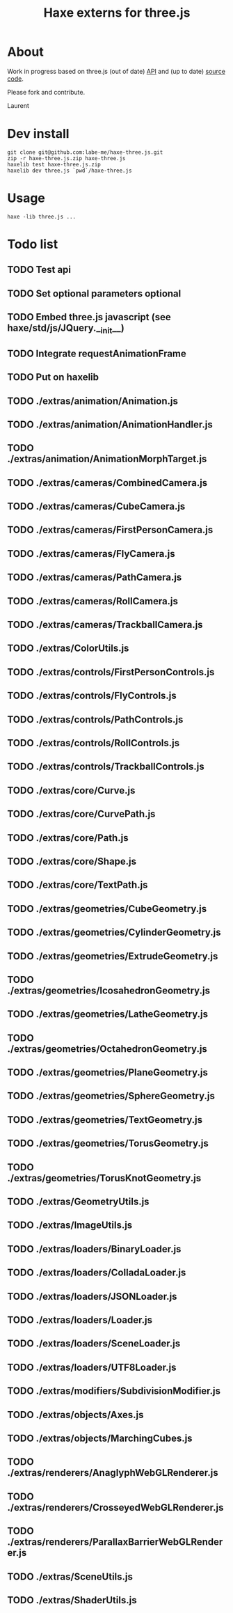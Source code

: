 #+TITLE: Haxe externs for three.js
* About
Work in progress based on three.js (out of date) [[https://github.com/mrdoob/three.js/wiki/API-Reference][API]] and (up to date) [[https://github.com/mrdoob/three.js][source code]].

Please fork and contribute.

Laurent
* Dev install
: git clone git@github.com:labe-me/haxe-three.js.git
: zip -r haxe-three.js.zip haxe-three.js
: haxelib test haxe-three.js.zip
: haxelib dev three.js `pwd`/haxe-three.js
* Usage
: haxe -lib three.js ...
* Todo list
** TODO Test api
** TODO Set optional parameters optional
** TODO Embed three.js javascript (see haxe/std/js/JQuery.__init__)
** TODO Integrate requestAnimationFrame
** TODO Put on haxelib
** TODO ./extras/animation/Animation.js
** TODO ./extras/animation/AnimationHandler.js
** TODO ./extras/animation/AnimationMorphTarget.js
** TODO ./extras/cameras/CombinedCamera.js
** TODO ./extras/cameras/CubeCamera.js
** TODO ./extras/cameras/FirstPersonCamera.js
** TODO ./extras/cameras/FlyCamera.js
** TODO ./extras/cameras/PathCamera.js
** TODO ./extras/cameras/RollCamera.js
** TODO ./extras/cameras/TrackballCamera.js
** TODO ./extras/ColorUtils.js
** TODO ./extras/controls/FirstPersonControls.js
** TODO ./extras/controls/FlyControls.js
** TODO ./extras/controls/PathControls.js
** TODO ./extras/controls/RollControls.js
** TODO ./extras/controls/TrackballControls.js
** TODO ./extras/core/Curve.js
** TODO ./extras/core/CurvePath.js
** TODO ./extras/core/Path.js
** TODO ./extras/core/Shape.js
** TODO ./extras/core/TextPath.js
** TODO ./extras/geometries/CubeGeometry.js
** TODO ./extras/geometries/CylinderGeometry.js
** TODO ./extras/geometries/ExtrudeGeometry.js
** TODO ./extras/geometries/IcosahedronGeometry.js
** TODO ./extras/geometries/LatheGeometry.js
** TODO ./extras/geometries/OctahedronGeometry.js
** TODO ./extras/geometries/PlaneGeometry.js
** TODO ./extras/geometries/SphereGeometry.js
** TODO ./extras/geometries/TextGeometry.js
** TODO ./extras/geometries/TorusGeometry.js
** TODO ./extras/geometries/TorusKnotGeometry.js
** TODO ./extras/GeometryUtils.js
** TODO ./extras/ImageUtils.js
** TODO ./extras/loaders/BinaryLoader.js
** TODO ./extras/loaders/ColladaLoader.js
** TODO ./extras/loaders/JSONLoader.js
** TODO ./extras/loaders/Loader.js
** TODO ./extras/loaders/SceneLoader.js
** TODO ./extras/loaders/UTF8Loader.js
** TODO ./extras/modifiers/SubdivisionModifier.js
** TODO ./extras/objects/Axes.js
** TODO ./extras/objects/MarchingCubes.js
** TODO ./extras/renderers/AnaglyphWebGLRenderer.js
** TODO ./extras/renderers/CrosseyedWebGLRenderer.js
** TODO ./extras/renderers/ParallaxBarrierWebGLRenderer.js
** TODO ./extras/SceneUtils.js
** TODO ./extras/ShaderUtils.js
